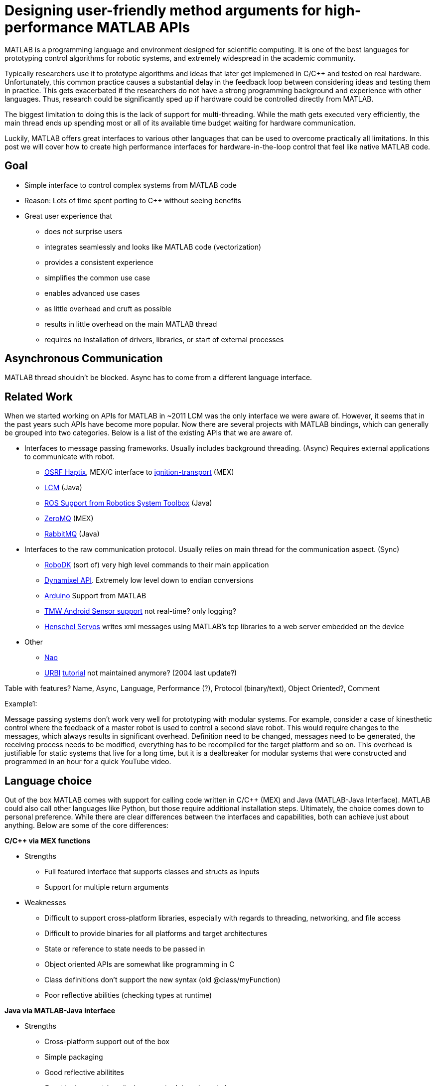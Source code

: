 = Designing user-friendly method arguments for high-performance MATLAB APIs
// Creating user-friendly MATLAB bindings for robotic systems ?
:published_at: 2017-01-15
:hp-tags: MATLAB, Java
:imagesdir: ../images

// What should this post be about? Why we made the decisions we did or general recommendations? General recommendations is difficult since we don't know as much about MEX. Should the title be something like "Towards better APIs for robotics research"? "A mission to develop the perfect MATLAB API"? I want to cover some basics (wrapper class integration, basic Java method with multiple Object arguments, highlight the typing mismatch between static and dynamically typed language). Does the Java specific part fit or should that be all in a separate post? I feel like stopping after discussing what an interface should look like is too open ended.

MATLAB is a programming language and environment designed for scientific computing. It is one of the best languages for prototyping control algorithms for robotic systems, and extremely widespread in the academic community.

Typically researchers use it to prototype algorithms and ideas that later get implemened in C/C++ and tested on real hardware. Unfortunately, this common practice causes a substantial delay in the feedback loop between considering ideas and testing them in practice. This gets exacerbated if the researchers do not have a strong programming background and experience with other languages. Thus, research could be significantly sped up if hardware could be controlled directly from MATLAB.

The biggest limitation to doing this is the lack of support for multi-threading. While the math gets executed very efficiently, the main thread ends up spending most or all of its available time budget waiting for hardware communication.

Luckily, MATLAB offers great interfaces to various other languages that can be used to overcome practically all limitations. In this post we will cover how to create high performance interfaces for hardware-in-the-loop control that feel like native MATLAB code.

== Goal

* Simple interface to control complex systems from MATLAB code
* Reason: Lots of time spent porting to C++ without seeing benefits

* Great user experience that 
** does not surprise users
** integrates seamlessly and looks like MATLAB code (vectorization)
** provides a consistent experience
** simplifies the common use case
** enables advanced use cases
** as little overhead and cruft as possible
** results in little overhead on the main MATLAB thread
** requires no installation of drivers, libraries, or start of external processes

== Asynchronous Communication

MATLAB thread shouldn't be blocked. Async has to come from a different language interface.

== Related Work

When we started working on APIs for MATLAB in ~2011 LCM was the only interface we were aware of. However, it seems that in the past years such APIs have become more popular. Now there are several projects with MATLAB bindings, which can generally be grouped into two categories. Below is a list of the existing APIs that we are aware of.

* Interfaces to message passing frameworks. Usually includes background threading. (Async) Requires external applications to communicate with robot.
** http://gazebosim.org/tutorials?cat=haptix&tut=haptix_matlab[OSRF Haptix], MEX/C interface to http://ignitionrobotics.org/[ignition-transport] (MEX)
** https://lcm-proj.github.io/tut_matlab.html[LCM] (Java)
** https://www.mathworks.com/hardware-support/robot-operating-system.html[ROS Support from Robotics System Toolbox] (Java)
** https://github.com/smcgill3/zeromq-matlab[ZeroMQ] (MEX)
** https://github.com/ragavsathish/RabbitMQ-Matlab-Client[RabbitMQ] (Java)

* Interfaces to the raw communication protocol. Usually relies on main thread for the communication aspect. (Sync)
** http://www.robodk.com/Matlab-API.html[RoboDK] (sort of) very high level commands to their main application
** http://support.robotis.com/en/software/dynamixel_sdk/usb2dynamixel/windows/matlab.htm[Dynamixel API]. Extremely low level down to endian conversions
** https://www.mathworks.com/hardware-support/arduino-matlab.html[Arduino] Support from MATLAB
** https://www.mathworks.com/hardware-support/android-sensor.html[TMW Android Sensor support] not real-time? only logging?
** https://henschel-robotics.ch/hdrive/software/[Henschel Servos] writes xml messages using MATLAB's tcp libraries to a web server embedded on the device

* Other

** http://fileadmin.cs.lth.se/cs/education/MMKN30/Nao/download/Documentation/dev/matlab/index.html[Nao]
** https://sourceforge.net/projects/urbi/?source=typ_redirect[URBI] http://agents.csse.uwa.edu.au/aibosig/resources/downloads/tutorial_liburbiMatlab_0.1.pdf[tutorial] not maintained anymore? (2004 last update?)

Table with features? Name, Async, Language, Performance (?), Protocol (binary/text), Object Oriented?, Comment

Example1:

Message passing systems don't work very well for prototyping with modular systems. For example, consider a case of kinesthetic control where the feedback of a master robot is used to control a second slave robot. This would require changes to the messages, which always results in significant overhead. Definition need to be changed, messages need to be generated, the receiving process needs to be modified, everything has to be recompiled for the target platform and so on. This overhead is justifiable for static systems that live for a long time, but it is a dealbreaker for modular systems that were constructed and programmed in an hour for a quick YouTube video.

== Language choice

Out of the box MATLAB comes with support for calling code written in C/C++ (MEX) and Java (MATLAB-Java Interface). MATLAB could also call other languages like Python, but those require additional installation steps. Ultimately, the choice comes down to personal preference. While there are clear differences between the interfaces and capabilities, both can achieve just about anything. Below are some of the core differences:

**C/C++ via MEX functions**

* Strengths
** Full featured interface that supports classes and structs as inputs
** Support for multiple return arguments
* Weaknesses
** Difficult to support cross-platform libraries, especially with regards to threading, networking, and file access
** Difficult to provide binaries for all platforms and target architectures
** State or reference to state needs to be passed in
** Object oriented APIs are somewhat like programming in C
** Class definitions don't support the new syntax (old @class/myFunction)
** Poor reflective abilities (checking types at runtime)

**Java via MATLAB-Java interface**

* Strengths
** Cross-platform support out of the box
** Simple packaging
** Good reflective abilitites
** Great tool support (monitoring, remote debugging, etc.)
** Easier to create object oriented APIs and for keeping state
* Weaknesses
** Difficult to work around the missing support for classes and structs
** Difficult to deal with some type conversions

Note that performance is not on the list. Both languages can be made multiple orders of magnitude faster than necessary, so performance is simply not an issue.

Due to our first MATLAB APIs (in ~2011) being built on top of LCM, we were already familiar with the Java interface and kept developing all subsequent iterations in Java as well. While the rest of the post will discuss the Java interface, we believe that everything should be possible to do in MEX as well.

However, if you are planning on developing such an API for MATLAB, be prepared to spend a lot of time on it. Both languages require multiple levels of translation and lots of workarounds for making it work well.

== API Design

One thing that all of the other work referenced above have in common is that they call into other languages with a set number of arguments. We did this for a long time as well and had great experiences with it, but the APIs didn't quite feel like native MATLAB code. It worked well for simple use cases, but we kept running into advanced use cases where the resulting syntax is somewhat ugly.

Consider a case where most users only send commands, but some experts may want to send commands, gains, and set led colors (for e.g. synchronization of a high-speed camera with logged feedback) in the same message. Using fixed argument calls we could approach this in a few ways:

* Send each in a separate message. Easy, but users can't be sure that all of them arrive at the same time (or at all depending on the protocol).

[source,matlab]
----
sendCommand(cmd);
sendLed(led);
sendGains(gains);
----


* Have multiple calls and combine them into a transaction. More complicated API for 90% use case.

[source,matlab]
----
startMessage();
addCommand(cmd);
addLed(led);
addGains(led);
sendMessage();
----

* Implement both ways and let the user choose. Works, but he API becomes inconsistent between novices and advanced users.

* Keep fixed positions and add dummy arguments that get ignored internally. Confusing which argument is at what position. 

[source,matlab]
----
sendMessage([], [], gains);
----

* Use a single struct with all available commands. Looks overwhelming (>60 fields) and messes with autocomplete (cases like 'position' vs 'positionGainKp'). May interfere with serialization.

At the end of the day, none of these options is particularly great and interfaces well with MATLAB. After several tests and looking throguh many of the built-in methods, we found that the least confusing and most MATLAB-style way to do this is to use parameters, e.g., 

[source,matlab]
----
% simple
sendMessage(cmd);

% advanced
sendMessage(cmd, 'led', led, 'gains', gains);
----

This way the syntax matches built-in functions such as _plot_ and remains consistent for all user levels. The string parameters also helps in understanding code without having to consult the documentation at every step.

[source,]
----
plot(x,y);
plot(x,y,'--rs');
plot(x,y,'--rs', ...
    'LineWidth',2,...
    'MarkerEdgeColor','k',...
    'MarkerFaceColor','g',...
    'MarkerSize',10)
----

Unfortunately, this does not work with a fixed argument approach and requires dynamic argument parsing and input validation. However, after we switched our APIs to this format we had far fewer requests from confused users and we had people come in and be able to control robots within minutes. Note that implementing dynamic parsing was quite a bit of work and not particularly straight forward.

// We also learned that users often try random inputs and work their way through an API by discovering error messages.

== Wrapper Classes

Our earlier API versions were actually implemented purely in Java without any MATLAB code at all. While the performance was very good and the resulting code looked identical to native MATLAB code, we ran into fundamental limitations with help documentation, setup steps, and access to destructors. We provided help documentation through a call to a _.help()_ method, but this confused users more than we anticipated. Additionally, having to call a setup script to import the right namespaces, as well as doing manual resource management for some cases were confusing and inconvenient. In general, all elements that did not perfectly fit the standard MATLAB paradigm 

In subsequent versions we created MATLAB wrapper classes that provide help documentation and automatically handle any necessary setup and dependency management. This has greatly simplified initialization and removed the most confusing parts. We now believe that users should not even be aware of the fact that there is another language underneath.

[source,matlab]
----
classdef (Sealed) WrapperClass
    %WrapperClass general documentation

    methods(Access = public)
    
        function this = WrapperClass()
            %WrapperClass short documentation
            import namespace.JavaClass;
            this.javaObj = JavaClass(); % corresponding Java object
        end
        
        function [out] = myMethod(this, varargin)
            %myMethod documentation
            out = myMethod(this.obj, varargin{:}); % forwards calls
        end

    end
    
    properties(Access = private, Hidden = true)
        javaObj % backing implementation
    end
    
end
----

Our wrapping methods typically don't contain any logic and purely forward all calls. Note that the performance hit of this additional method call is completely negligible. This is especially true after the advancements in MATLAB's JIT compiler in 2015b.

== InputParser

MATLAB's https://www.mathworks.com/help/matlab/ref/inputparser-class.html[inputParser] helps to parse function inputs of the standard format. It supports the different argument types (required, optional, parameter) as well as default values and input validation.

[source,matlab]
----
% set defaults
defaultHeight = 1;
defaultUnits = 'inches';
defaultShape = 'rectangle';
expectedShapes = {'square','rectangle','parallelogram'};

% parse inputs
p = inputParser;
p.addRequired('width',@isnumeric);
p.addOptional('height',defaultHeight,@isnumeric);
p.addParameter('units',defaultUnits);
p.addParameter('shape',defaultShape, @(x) any(validatestring(x,expectedShapes)));

p.parse(varargin{:});
a = p.Results.width .* p.Results.height;
----

We could use this built-in parser for parsing user inputs and then forward the output to a fixed argument call.

[source,matlab]
----
function [out] = myMethod(this, varargin)
    % parse inputs
    p = inputParser;
    % ... setup ...
    p.parse(varargin{:});
    r = p.Results;
    out = myMethod(this.javaObj, r.width, r. height, r.units, r.shape);
end
----

This works well for some cases, but we also ran into some limitations with this approach. Some of them were

* Automated end-to-end tests now have a dependency on MATLAB
* No good way to distinguish between default value and not-set (e.g. empty could be a valid user-set value)
* Validation can become very complicated
* Error messages are not useful for cases with non-trivial validation
* There are methods with >20 parameters, at which point this approach becomes unmaintainable and actually degrades performance.

Thus, we ended up implementing our own input parser equivalent entirely behind the Java barrier.

== Handling Varargs in Java

In our attempt to replicate this functionality in Java, we immediately faced the first issue. The Java language has an equivalent of MATLAB's _varargin_ called _varargs_, which can accept zero or more arguments of the given type.

[source,Java]
----
public void varargsMethod(Object... args){}
----

Unfortunately MATLAB does not support this correctly and interprets _Object..._ the same as the non-varargs _Object_ and expects exactly one argument. However, the same functionality can still be supported by creating method overloads that gather input arguments.

[source,Java]
----
public final class JavaClass {

    public Object myMethod() {
        return myMethod0();
    }

    public Object myMethod(Object o0) {
        return myMethod0(o0);
    }

    public Object myMethod(Object o0, Object o1) {
        return myMethod0(o0, o1);
    }

    public Object myMethod(Object o0, Object o1, Object o2) {
        return myMethod0(o0, o1, o2);
    }

    public Object myMethod(Object o0, Object o1, Object o2, Object o3) {
        return myMethod0(o0, o1, o2, o3);
    }

    public Object myMethod(Object o0, Object o1, Object o2, Object o3, Object o4) {
        return myMethod0(o0, o1, o2, o3, o4);
    }

    private Object myMethod0(Object... args) {
        // parse arguments and implement functionality
        MyMethodParser p = MyMethodParser.parse(args);
        return args;
    }
    
}
----

Unfortunately, this quickly becomes unmaintainable for large APIs that have many methods where each can have many arguments. As a result we developed annotation processors that can automatically generate most of the boiler plate code necessary for interfacing with MATLAB.

[source,Java]
----
@MatlabMethod(maxArgs = 20)
public Object myMethod0(Object... args){
    // ...
}
----

As of this point we have not open sourced these annotation processors, but we may do so in the future.

////
* We need to support arbitrary number of arguments, but Java's varargs _Object..._ does not work

In Java _Object..._ means zero or more argument of the given type. MATLAB unfortunately interprets this equivalent to _Object_ and expects exactly one argument. We ended up working around this limitation by creating many overloads for every method.
////


== Type Conversions

////

The second issue we encountered was that 

* Parameters are all _Object_, so we loose any type conversion and need to support all possible combinations

The MATLAB-Java interface usually handles type conversion automatically to match the target method. This means that a Java method that expects a double will always see a double, no matter whether the actual input type used to be single or int16. However, if the method accepts _Object_, MATLAB converts to the closest matching data type, e.g., _single_ and _int8_ convert to _float_ and _byte_ respectively. 

////

The most extreme example we've so far encountered was a method to set the led color of our components. The goal was to support all representations of colors that MATLAB users are familiar with, and to allow convenient syntax for setting multiple colors at once.

Thus, for a single module it needs to support the following representations:

* Strings: 'red', 'blue', 'green', ...
* Shorthand: 'r', 'b', 'g', ...
* Array: [1 0 0], [0 1 0], [0 0 1], ...

Additionally, more than one module may be targeted in a single call, so it also needs to support the corresponding vector/matrix versions. MATLAB numbers can be practically any data type, so the parser needs to support all of the following Java types, as well as provide input validation with proper error checks.

[source,]
----
String, String[], 
byte[], short[], int[], long[], float[], double[], 
byte[][], short[][], int[][], long[][], float[][], double[][]
----

== Notes

////
Problem:
	- MATLAB is single threaded. Even sophisticated APIs (Arduino support) are severely limited and not nearly enough for controlling robots at high rates (e.g. Hexapod) ==> requires multi-threading ==> Java or MEX with pre-compiled binaries (other languages would requires extra installation)
		○ Primarily tackled using Simulink and code generation
	- All APIs I'm aware of use fixed arguments (LCM, ROS, and OSRF as examples), which is not all that user friendly
		○ Practical example: we want to make sure that commands, gains and led color arrive in the same packet. We could do 3 function calls plus a commit call (if each function sends a message, it would not be guaranteed to arrive at the same time), or a single call with 3 parameters.
	- InputParser could parse arguments and then pass on to other language, but has a few problems
		○ Hard to unit test all different calls. Requires integration test with MATLAB using MATLAB's test features (true?)
		○ Many arguments result in hard to maintain code and performance degradation
		○ Limited error messages
		○ No good way to distinguish between default value and not-set (e.g. 'led' empty would be a valid value)

Alternatives:
	- MEX
		○ Relatively full-featured API with support for classes and Structs
		○ Relatively fast calls
		○ Hard to distinguish between types
		○ Difficult to distribute binaries for all operating systems and dealing with cross-platform differences for networking etc.
		○ MEX functions represent functions, not objects. Multiple instances of a class require state keeping overhead, e.g., adding pointer to underlying class on every call.
	- Java
		○ No support for classes and Structs
		○ Conversions rules are sometimes not intuitive
		○ Easy to distribute
		○ Objects map 1:1 which is nice for keeping state
		○ Great runtime reflection utilities
		○ Simpler development (personal opinion)
	- Performance is completely irrelevant for both languages. Java can handle ~100 million sensor inputs per second with irrelevant GC overhead.
	- It'll require a lot of work. The OSRF project is more or less a wrapper about their Ignite library, but there are thousands of lines required for dealing with argument conversions. In our case, we've spent >5 years on our libraries.
	- All example projects are wrappers around sending/receiving messages to some middleware. Usually limited to a single robot.
		○ Doesn't work that well for modular systems. Multiple connections could simplify adding e.g. an arm. Can still be combined with e.g. ROS package
		○ Requires external processes that need to be started.
	- Java(Object) removes MATLAB's automatic conversion, so e.g. a vector of positions needs to deal with
		○ Scalar: double, float, int, short, long, byte
		○ Vector: double[], float[], int[], short[], long[], byte[]
		○ More in a separate post.
////

